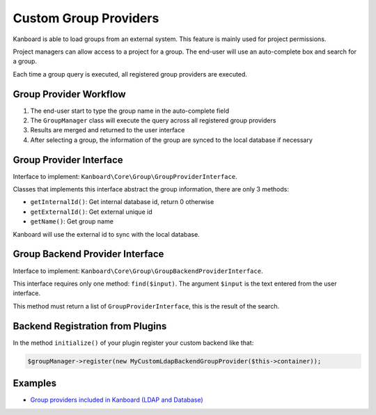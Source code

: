 Custom Group Providers
======================

Kanboard is able to load groups from an external system. This feature is
mainly used for project permissions.

Project managers can allow access to a project for a group. The end-user
will use an auto-complete box and search for a group.

Each time a group query is executed, all registered group providers are
executed.

Group Provider Workflow
-----------------------

1. The end-user start to type the group name in the auto-complete field
2. The ``GroupManager`` class will execute the query across all
   registered group providers
3. Results are merged and returned to the user interface
4. After selecting a group, the information of the group are synced to
   the local database if necessary

Group Provider Interface
------------------------

Interface to implement: ``Kanboard\Core\Group\GroupProviderInterface``.

Classes that implements this interface abstract the group information,
there are only 3 methods:

-  ``getInternalId()``: Get internal database id, return 0 otherwise
-  ``getExternalId()``: Get external unique id
-  ``getName()``: Get group name

Kanboard will use the external id to sync with the local database.

Group Backend Provider Interface
--------------------------------

Interface to implement:
``Kanboard\Core\Group\GroupBackendProviderInterface``.

This interface requires only one method: ``find($input)``. The argument
``$input`` is the text entered from the user interface.

This method must return a list of ``GroupProviderInterface``, this is
the result of the search.

Backend Registration from Plugins
---------------------------------

In the method ``initialize()`` of your plugin register your custom
backend like that:

.. code:: php

    $groupManager->register(new MyCustomLdapBackendGroupProvider($this->container));

Examples
--------

-  `Group providers included in Kanboard (LDAP and
   Database) <https://github.com/kanboard/kanboard/tree/master/app/Group>`__
